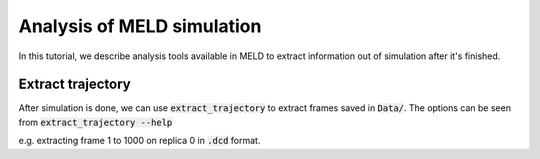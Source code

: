 ===========================
Analysis of MELD simulation
===========================

In this tutorial, we describe analysis tools available in MELD to extract 
information out of simulation after it's finished.

Extract trajectory
------------------
After simulation is done, we can use :code:`extract_trajectory` to extract frames 
saved in :code:`Data/`. The options can be seen from :code:`extract_trajectory --help`

.. code-block:: python
    usage: extract_trajectory [-h] {extract_traj,extract_traj_dcd,extract_last,extract_random,follow_structure,follow_dcd} ...

    Extract frames from a trajectory.

    positional arguments:
    {extract_traj,extract_traj_dcd,extract_last,extract_random,follow_structure,follow_dcd}
        extract_traj        extract a trajectory for one replica
        extract_traj_dcd    extract a trajectory for one replica
        extract_last        extract the last frame for each replica from a trajectory
        extract_random      extract random frames from a trajectory for reseeding
        follow_structure    follow a structure replica through the ladder
        follow_dcd          follow a structure replica through the ladder

    optional arguments:
    -h, --help            show this help message and exit

e.g. extracting frame 1 to 1000 on replica 0 in :code:`.dcd` format. 

.. code-block:: python
    extract_trajectory extract_traj_dcd --start 1 --end 1000 --replica 0 trajectory.00.dcd 

